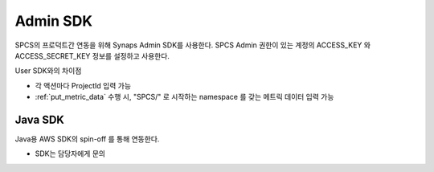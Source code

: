 .. _admin.sdk.rst:

Admin SDK
=========
SPCS의 프로덕트간 연동을 위해 Synaps Admin SDK를 사용한다. SPCS Admin 권한이 
있는 계정의 ACCESS_KEY 와 ACCESS_SECRET_KEY 정보를 설정하고 사용한다.  

User SDK와의 차이점

* 각 액션마다 ProjectId 입력 가능
* :ref:`put_metric_data` 수행 시, "SPCS/" 로 시작하는 namespace 를 갖는 메트릭 
  데이터 입력 가능

Java SDK
--------
Java용 AWS SDK의 spin-off 를 통해 연동한다. 

* SDK는 담당자에게 문의

